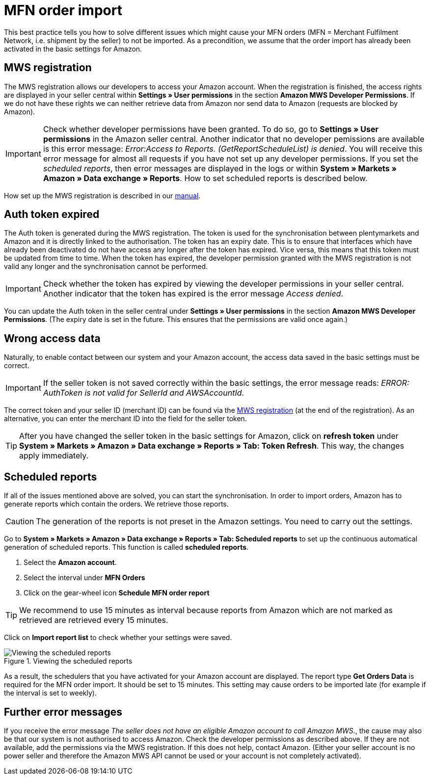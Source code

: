 = MFN order import
:lang: en
:keywords: Amazon, Order, Import, Merchant Fulfilment Network, Merchant Fulfillment Network, MFN
:position: 30

This best practice tells you how to solve different issues which might cause your MFN orders (MFN = Merchant Fulfilment Network, i.e. shipment by the seller) to not be imported. As a precondition, we assume that the order import has already been activated in the basic settings for Amazon.

== MWS registration

The MWS registration allows our developers to access your Amazon account. When the registration is finished, the access rights are displayed in your seller central within *Settings » User permissions* in the section *Amazon MWS Developer Permissions*. If we do not have these rights we can neither retrieve data from Amazon nor send data to Amazon (requests are blocked by Amazon).

[IMPORTANT]
====
Check whether developer permissions have been granted. To do so, go to *Settings » User permissions* in the Amazon seller central.
Another indicator that no developer pemissions are available is this error message: _Error:Access to Reports. (GetReportScheduleList) is denied_. You will receive this error message for almost all requests if you have not set up any developer permissions. If you set the _scheduled reports_, then error messages are displayed in the logs or within *System » Markets » Amazon » Data exchange » Reports*. How to set scheduled reports is described below.
====

How set up the MWS registration is described in our <<omni-channel/multi-channel/amazon/amazon-setup#100, manual>>.

== Auth token expired

The Auth token is generated during the MWS registration. The token is used for the synchronisation between plentymarkets and Amazon and it is directly linked to the authorisation. The token has an expiry date. This is to ensure that interfaces which have already been deactivated do not have access any longer after the token has expired.
Vice versa, this means that this token must be updated from time to time. When the token has expired, the developer permission granted with the MWS registration is not valid any longer and the synchronisation cannot be performed.

[IMPORTANT]
====
Check whether the token has expired by viewing the developer permissions in your seller central. Another indicator that the token has expired is the error message _Access denied_.
====

You can update the Auth token in the seller central under *Settings » User permissions* in the section *Amazon MWS Developer Permissions*. (The expiry date is set in the future. This ensures that the permissions are valid once again.)

== Wrong access data

Naturally, to enable contact between our system and your Amazon account, the access data saved in the basic settings must be correct.

[IMPORTANT]
====
If the seller token is not saved correctly within the basic settings, the error message reads: _ERROR: AuthToken is not valid for SellerId and AWSAccountId_.
====

The correct token and your seller ID (merchant ID) can be found via the <<omni-channel/multi-channel/amazon/amazon-setup#100, MWS registration>> (at the end of the registration). As an alternative, you can enter the merchant ID into the field for the seller token.

[TIP]
====
After you have changed the seller token in the basic settings for Amazon, click on *refresh token* under *System » Markets » Amazon » Data exchange » Reports » Tab: Token Refresh*. This way, the changes apply immediately.
====

== Scheduled reports

If all of the issues mentioned above are solved, you can start the synchronisation. In order to import orders, Amazon has to generate reports which contain the orders. We retrieve those reports.

[CAUTION]
====
The generation of the reports is not preset in the Amazon settings. You need to carry out the settings.
====

Go to *System » Markets » Amazon » Data exchange » Reports » Tab: Scheduled reports* to set up the continuous automatical generation of scheduled reports. This function is called *scheduled reports*.

. Select the *Amazon account*.
. Select the interval under *MFN Orders*
. Click on the gear-wheel icon *Schedule MFN order report*

[TIP]
====
We recommend to use 15 minutes as interval because reports from Amazon which are not marked as retrieved are retrieved every 15 minutes.
====

Click on *Import report list* to check whether your settings were saved.

[[scheduledreports]]
.Viewing the scheduled reports
image::_best-practices/omni-channel/multi-channel/amazon/assets/bp-amazon-mfn-order-import-magnifier.png[Viewing the scheduled reports]

As a result, the schedulers that you have activated for your Amazon account are displayed. The report type *Get Orders Data* is required for the MFN order import. It should be set to 15 minutes. This setting may cause orders to be imported late (for example if the interval is set to weekly).

== Further error messages

If you receive the error message _The seller does not have an eligible Amazon account to call Amazon MWS._, the cause may also be that our system is not authorised to access Amazon. Check the developer permissions as described above. If they are not available, add the permissions via the MWS registration.
If this does not help, contact Amazon. (Either your seller account is no power seller and therefore the Amazon MWS API cannot be used or your account is not completely activated).
